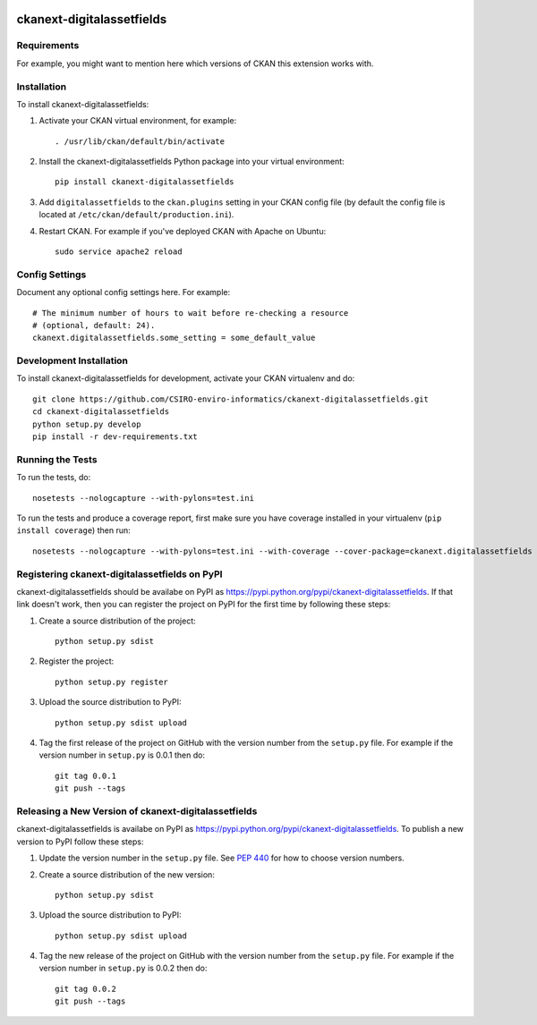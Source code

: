 .. You should enable this project on travis-ci.org and coveralls.io to make
   these badges work. The necessary Travis and Coverage config files have been
   generated for you.

.. image:: https://travis-ci.org/CSIRO-enviro-informatics/ckanext-digitalassetfields.svg?branch=master
    :target: https://travis-ci.org/CSIRO-enviro-informatics/ckanext-digitalassetfields

.. image:: https://coveralls.io/repos/CSIRO-enviro-informatics/ckanext-digitalassetfields/badge.svg
  :target: https://coveralls.io/r/CSIRO-enviro-informatics/ckanext-digitalassetfields

.. image:: https://pypip.in/download/ckanext-digitalassetfields/badge.svg
    :target: https://pypi.python.org/pypi//ckanext-digitalassetfields/
    :alt: Downloads

.. image:: https://pypip.in/version/ckanext-digitalassetfields/badge.svg
    :target: https://pypi.python.org/pypi/ckanext-digitalassetfields/
    :alt: Latest Version

.. image:: https://pypip.in/py_versions/ckanext-digitalassetfields/badge.svg
    :target: https://pypi.python.org/pypi/ckanext-digitalassetfields/
    :alt: Supported Python versions

.. image:: https://pypip.in/status/ckanext-digitalassetfields/badge.svg
    :target: https://pypi.python.org/pypi/ckanext-digitalassetfields/
    :alt: Development Status

.. image:: https://pypip.in/license/ckanext-digitalassetfields/badge.svg
    :target: https://pypi.python.org/pypi/ckanext-digitalassetfields/
    :alt: License

=============
ckanext-digitalassetfields
=============

.. Put a description of your extension here:
   What does it do? What features does it have?
   Consider including some screenshots or embedding a video!


------------
Requirements
------------

For example, you might want to mention here which versions of CKAN this
extension works with.


------------
Installation
------------

.. Add any additional install steps to the list below.
   For example installing any non-Python dependencies or adding any required
   config settings.

To install ckanext-digitalassetfields:

1. Activate your CKAN virtual environment, for example::

     . /usr/lib/ckan/default/bin/activate

2. Install the ckanext-digitalassetfields Python package into your virtual environment::

     pip install ckanext-digitalassetfields

3. Add ``digitalassetfields`` to the ``ckan.plugins`` setting in your CKAN
   config file (by default the config file is located at
   ``/etc/ckan/default/production.ini``).

4. Restart CKAN. For example if you've deployed CKAN with Apache on Ubuntu::

     sudo service apache2 reload


---------------
Config Settings
---------------

Document any optional config settings here. For example::

    # The minimum number of hours to wait before re-checking a resource
    # (optional, default: 24).
    ckanext.digitalassetfields.some_setting = some_default_value


------------------------
Development Installation
------------------------

To install ckanext-digitalassetfields for development, activate your CKAN virtualenv and
do::

    git clone https://github.com/CSIRO-enviro-informatics/ckanext-digitalassetfields.git
    cd ckanext-digitalassetfields
    python setup.py develop
    pip install -r dev-requirements.txt


-----------------
Running the Tests
-----------------

To run the tests, do::

    nosetests --nologcapture --with-pylons=test.ini

To run the tests and produce a coverage report, first make sure you have
coverage installed in your virtualenv (``pip install coverage``) then run::

    nosetests --nologcapture --with-pylons=test.ini --with-coverage --cover-package=ckanext.digitalassetfields --cover-inclusive --cover-erase --cover-tests


---------------------------------
Registering ckanext-digitalassetfields on PyPI
---------------------------------

ckanext-digitalassetfields should be availabe on PyPI as
https://pypi.python.org/pypi/ckanext-digitalassetfields. If that link doesn't work, then
you can register the project on PyPI for the first time by following these
steps:

1. Create a source distribution of the project::

     python setup.py sdist

2. Register the project::

     python setup.py register

3. Upload the source distribution to PyPI::

     python setup.py sdist upload

4. Tag the first release of the project on GitHub with the version number from
   the ``setup.py`` file. For example if the version number in ``setup.py`` is
   0.0.1 then do::

       git tag 0.0.1
       git push --tags


----------------------------------------
Releasing a New Version of ckanext-digitalassetfields
----------------------------------------

ckanext-digitalassetfields is availabe on PyPI as https://pypi.python.org/pypi/ckanext-digitalassetfields.
To publish a new version to PyPI follow these steps:

1. Update the version number in the ``setup.py`` file.
   See `PEP 440 <http://legacy.python.org/dev/peps/pep-0440/#public-version-identifiers>`_
   for how to choose version numbers.

2. Create a source distribution of the new version::

     python setup.py sdist

3. Upload the source distribution to PyPI::

     python setup.py sdist upload

4. Tag the new release of the project on GitHub with the version number from
   the ``setup.py`` file. For example if the version number in ``setup.py`` is
   0.0.2 then do::

       git tag 0.0.2
       git push --tags
